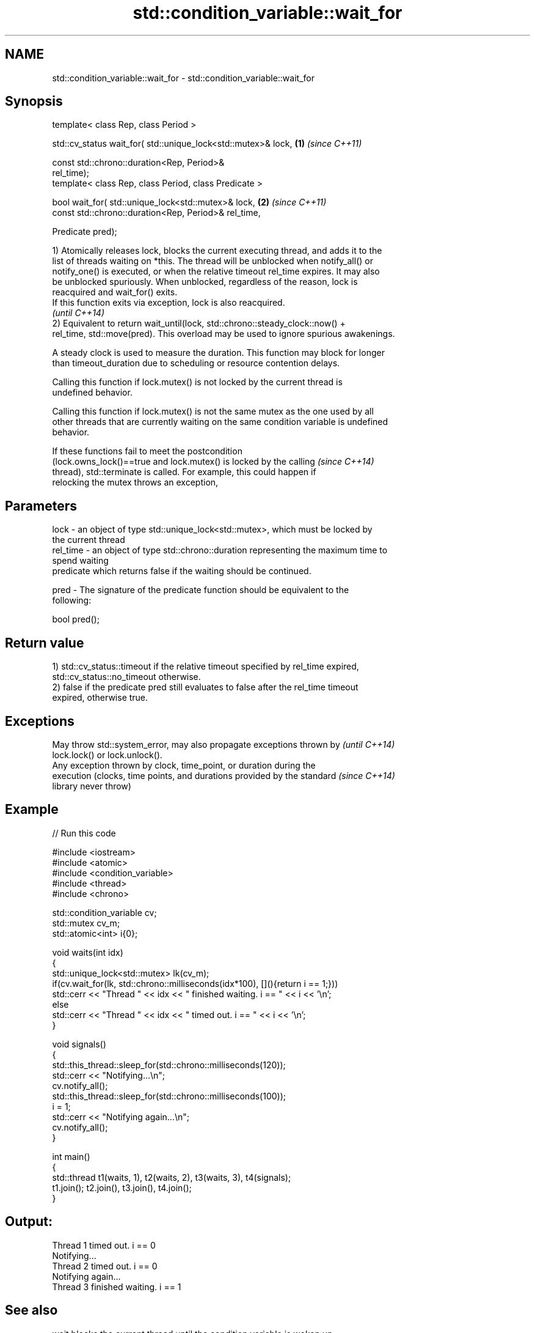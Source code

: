 .TH std::condition_variable::wait_for 3 "Nov 25 2015" "2.1 | http://cppreference.com" "C++ Standard Libary"
.SH NAME
std::condition_variable::wait_for \- std::condition_variable::wait_for

.SH Synopsis
   template< class Rep, class Period >

   std::cv_status wait_for( std::unique_lock<std::mutex>& lock,       \fB(1)\fP \fI(since C++11)\fP

                            const std::chrono::duration<Rep, Period>&
   rel_time);
   template< class Rep, class Period, class Predicate >

   bool wait_for( std::unique_lock<std::mutex>& lock,                 \fB(2)\fP \fI(since C++11)\fP
                  const std::chrono::duration<Rep, Period>& rel_time,

                  Predicate pred);

   1) Atomically releases lock, blocks the current executing thread, and adds it to the
   list of threads waiting on *this. The thread will be unblocked when notify_all() or
   notify_one() is executed, or when the relative timeout rel_time expires. It may also
   be unblocked spuriously. When unblocked, regardless of the reason, lock is
   reacquired and wait_for() exits.
   If this function exits via exception, lock is also reacquired.
   \fI(until C++14)\fP
   2) Equivalent to return wait_until(lock, std::chrono::steady_clock::now() +
   rel_time, std::move(pred). This overload may be used to ignore spurious awakenings.

   A steady clock is used to measure the duration. This function may block for longer
   than timeout_duration due to scheduling or resource contention delays.

   Calling this function if lock.mutex() is not locked by the current thread is
   undefined behavior.

   Calling this function if lock.mutex() is not the same mutex as the one used by all
   other threads that are currently waiting on the same condition variable is undefined
   behavior.

   If these functions fail to meet the postcondition
   (lock.owns_lock()==true and lock.mutex() is locked by the calling      \fI(since C++14)\fP
   thread), std::terminate is called. For example, this could happen if
   relocking the mutex throws an exception,

.SH Parameters

   lock     - an object of type std::unique_lock<std::mutex>, which must be locked by
              the current thread
   rel_time - an object of type std::chrono::duration representing the maximum time to
              spend waiting
              predicate which returns false if the waiting should be continued.

   pred     - The signature of the predicate function should be equivalent to the
              following:

               bool pred();

.SH Return value

   1) std::cv_status::timeout if the relative timeout specified by rel_time expired,
   std::cv_status::no_timeout otherwise.
   2) false if the predicate pred still evaluates to false after the rel_time timeout
   expired, otherwise true.

.SH Exceptions

   May throw std::system_error, may also propagate exceptions thrown by   \fI(until C++14)\fP
   lock.lock() or lock.unlock().
   Any exception thrown by clock, time_point, or duration during the
   execution (clocks, time points, and durations provided by the standard \fI(since C++14)\fP
   library never throw)

.SH Example

   
// Run this code

 #include <iostream>
 #include <atomic>
 #include <condition_variable>
 #include <thread>
 #include <chrono>
  
 std::condition_variable cv;
 std::mutex cv_m;
 std::atomic<int> i{0};
  
 void waits(int idx)
 {
     std::unique_lock<std::mutex> lk(cv_m);
     if(cv.wait_for(lk, std::chrono::milliseconds(idx*100), [](){return i == 1;}))
         std::cerr << "Thread " << idx << " finished waiting. i == " << i << '\\n';
     else
         std::cerr << "Thread " << idx << " timed out. i == " << i << '\\n';
 }
  
 void signals()
 {
     std::this_thread::sleep_for(std::chrono::milliseconds(120));
     std::cerr << "Notifying...\\n";
     cv.notify_all();
     std::this_thread::sleep_for(std::chrono::milliseconds(100));
     i = 1;
     std::cerr << "Notifying again...\\n";
     cv.notify_all();
 }
  
 int main()
 {
     std::thread t1(waits, 1), t2(waits, 2), t3(waits, 3), t4(signals);
     t1.join(); t2.join(), t3.join(), t4.join();
 }

.SH Output:

 Thread 1 timed out. i == 0
 Notifying...
 Thread 2 timed out. i == 0
 Notifying again...
 Thread 3 finished waiting. i == 1

.SH See also

   wait       blocks the current thread until the condition variable is woken up
              \fI(public member function)\fP 
              blocks the current thread until the condition variable is woken up or
   wait_until until specified time point has been reached
              \fI(public member function)\fP 
